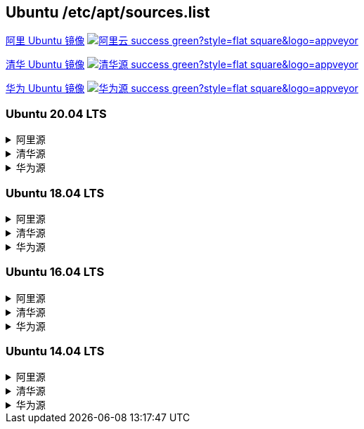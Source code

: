 == Ubuntu /etc/apt/sources.list

link:https://developer.aliyun.com/mirror/ubuntu[阿里 Ubuntu 镜像]
image:https://img.shields.io/badge/阿里云-success-green?style=flat-square&logo=appveyor[link="https://developer.aliyun.com/mirror/ubuntu"]

link:https://mirrors.tuna.tsinghua.edu.cn/help/ubuntu/[清华 Ubuntu 镜像]
image:https://img.shields.io/badge/清华源-success-green?style=flat-square&logo=appveyor[link="https://mirrors.tuna.tsinghua.edu.cn/help/ubuntu/"]

link:https://mirrors.huaweicloud.com/[华为 Ubuntu 镜像]
image:https://img.shields.io/badge/华为源-success-green?style=flat-square&logo=appveyor[link="https://mirrors.huaweicloud.com/"]

=== Ubuntu 20.04 LTS

++++
<details>
<summary>阿里源</summary> 
++++
./etc/apt/sources.list
```
deb http://mirrors.aliyun.com/ubuntu/ focal main restricted universe multiverse
deb-src http://mirrors.aliyun.com/ubuntu/ focal main restricted universe multiverse

deb http://mirrors.aliyun.com/ubuntu/ focal-security main restricted universe multiverse
deb-src http://mirrors.aliyun.com/ubuntu/ focal-security main restricted universe multiverse

deb http://mirrors.aliyun.com/ubuntu/ focal-updates main restricted universe multiverse
deb-src http://mirrors.aliyun.com/ubuntu/ focal-updates main restricted universe multiverse

deb http://mirrors.aliyun.com/ubuntu/ focal-proposed main restricted universe multiverse
deb-src http://mirrors.aliyun.com/ubuntu/ focal-proposed main restricted universe multiverse

deb http://mirrors.aliyun.com/ubuntu/ focal-backports main restricted universe multiverse
deb-src http://mirrors.aliyun.com/ubuntu/ focal-backports main restricted universe multiverse
```

++++
</details>
<details>
<summary>清华源</summary> 
++++
./etc/apt/sources.list
```
# 默认注释了源码镜像以提高 apt update 速度，如有需要可自行取消注释
deb https://mirrors.tuna.tsinghua.edu.cn/ubuntu/ focal main restricted universe multiverse
# deb-src https://mirrors.tuna.tsinghua.edu.cn/ubuntu/ focal main restricted universe multiverse
deb https://mirrors.tuna.tsinghua.edu.cn/ubuntu/ focal-updates main restricted universe multiverse
# deb-src https://mirrors.tuna.tsinghua.edu.cn/ubuntu/ focal-updates main restricted universe multiverse
deb https://mirrors.tuna.tsinghua.edu.cn/ubuntu/ focal-backports main restricted universe multiverse
# deb-src https://mirrors.tuna.tsinghua.edu.cn/ubuntu/ focal-backports main restricted universe multiverse
deb https://mirrors.tuna.tsinghua.edu.cn/ubuntu/ focal-security main restricted universe multiverse
# deb-src https://mirrors.tuna.tsinghua.edu.cn/ubuntu/ focal-security main restricted universe multiverse

# 预发布软件源，不建议启用
# deb https://mirrors.tuna.tsinghua.edu.cn/ubuntu/ focal-proposed main restricted universe multiverse
# deb-src https://mirrors.tuna.tsinghua.edu.cn/ubuntu/ focal-proposed main restricted universe multiverse
```

++++
</details>
<details>
<summary>华为源</summary> 
++++
./etc/apt/sources.list
```
deb http://mirrors.huaweicloud.com/ubuntu/ focal main restricted universe multiverse
deb-src http://mirrors.huaweicloud.com/ubuntu/ focal main restricted universe multiverse

deb http://mirrors.huaweicloud.com/ubuntu/ focal-security main restricted universe multiverse
deb-src http://mirrors.huaweicloud.com/ubuntu/ focal-security main restricted universe multiverse

deb http://mirrors.huaweicloud.com/ubuntu/ focal-updates main restricted universe multiverse
deb-src http://mirrors.huaweicloud.com/ubuntu/ focal-updates main restricted universe multiverse

deb http://mirrors.huaweicloud.com/ubuntu/ focal-proposed main restricted universe multiverse
deb-src http://mirrors.huaweicloud.com/ubuntu/ focal-proposed main restricted universe multiverse

deb http://mirrors.huaweicloud.com/ubuntu/ focal-backports main restricted universe multiverse
deb-src http://mirrors.huaweicloud.com/ubuntu/ focal-backports main restricted universe multiverse
```

++++
</details>
++++


=== Ubuntu 18.04 LTS


++++
<details>
<summary>阿里源</summary> 
++++
./etc/apt/sources.list
```
deb http://mirrors.aliyun.com/ubuntu/ bionic main restricted universe multiverse
deb-src http://mirrors.aliyun.com/ubuntu/ bionic main restricted universe multiverse

deb http://mirrors.aliyun.com/ubuntu/ bionic-security main restricted universe multiverse
deb-src http://mirrors.aliyun.com/ubuntu/ bionic-security main restricted universe multiverse

deb http://mirrors.aliyun.com/ubuntu/ bionic-updates main restricted universe multiverse
deb-src http://mirrors.aliyun.com/ubuntu/ bionic-updates main restricted universe multiverse

deb http://mirrors.aliyun.com/ubuntu/ bionic-proposed main restricted universe multiverse
deb-src http://mirrors.aliyun.com/ubuntu/ bionic-proposed main restricted universe multiverse

deb http://mirrors.aliyun.com/ubuntu/ bionic-backports main restricted universe multiverse
deb-src http://mirrors.aliyun.com/ubuntu/ bionic-backports main restricted universe multiverse
```

++++
</details>
<details>
<summary>清华源</summary> 
++++
./etc/apt/sources.list
```
# 默认注释了源码镜像以提高 apt update 速度，如有需要可自行取消注释
deb https://mirrors.tuna.tsinghua.edu.cn/ubuntu/ bionic main restricted universe multiverse
# deb-src https://mirrors.tuna.tsinghua.edu.cn/ubuntu/ bionic main restricted universe multiverse
deb https://mirrors.tuna.tsinghua.edu.cn/ubuntu/ bionic-updates main restricted universe multiverse
# deb-src https://mirrors.tuna.tsinghua.edu.cn/ubuntu/ bionic-updates main restricted universe multiverse
deb https://mirrors.tuna.tsinghua.edu.cn/ubuntu/ bionic-backports main restricted universe multiverse
# deb-src https://mirrors.tuna.tsinghua.edu.cn/ubuntu/ bionic-backports main restricted universe multiverse
deb https://mirrors.tuna.tsinghua.edu.cn/ubuntu/ bionic-security main restricted universe multiverse
# deb-src https://mirrors.tuna.tsinghua.edu.cn/ubuntu/ bionic-security main restricted universe multiverse

# 预发布软件源，不建议启用
# deb https://mirrors.tuna.tsinghua.edu.cn/ubuntu/ bionic-proposed main restricted universe multiverse
# deb-src https://mirrors.tuna.tsinghua.edu.cn/ubuntu/ bionic-proposed main restricted universe multiverse
```

++++
</details>
<details>
<summary>华为源</summary> 
++++
./etc/apt/sources.list
```
deb http://mirrors.huaweicloud.com/ubuntu/ bionic main restricted universe multiverse
deb-src http://mirrors.huaweicloud.com/ubuntu/ bionic main restricted universe multiverse

deb http://mirrors.huaweicloud.com/ubuntu/ bionic-security main restricted universe multiverse
deb-src http://mirrors.huaweicloud.com/ubuntu/ bionic-security main restricted universe multiverse

deb http://mirrors.huaweicloud.com/ubuntu/ bionic-updates main restricted universe multiverse
deb-src http://mirrors.huaweicloud.com/ubuntu/ bionic-updates main restricted universe multiverse

deb http://mirrors.huaweicloud.com/ubuntu/ bionic-proposed main restricted universe multiverse
deb-src http://mirrors.huaweicloud.com/ubuntu/ bionic-proposed main restricted universe multiverse

deb http://mirrors.huaweicloud.com/ubuntu/ bionic-backports main restricted universe multiverse
deb-src http://mirrors.huaweicloud.com/ubuntu/ bionic-backports main restricted universe multiverse
```

++++
</details>
++++


=== Ubuntu 16.04 LTS

++++
<details>
<summary>阿里源</summary> 
++++
./etc/apt/sources.list
```
deb http://mirrors.aliyun.com/ubuntu/ xenial main
deb-src http://mirrors.aliyun.com/ubuntu/ xenial main

deb http://mirrors.aliyun.com/ubuntu/ xenial-updates main
deb-src http://mirrors.aliyun.com/ubuntu/ xenial-updates main

deb http://mirrors.aliyun.com/ubuntu/ xenial universe
deb-src http://mirrors.aliyun.com/ubuntu/ xenial universe
deb http://mirrors.aliyun.com/ubuntu/ xenial-updates universe
deb-src http://mirrors.aliyun.com/ubuntu/ xenial-updates universe

deb http://mirrors.aliyun.com/ubuntu/ xenial-security main
deb-src http://mirrors.aliyun.com/ubuntu/ xenial-security main
deb http://mirrors.aliyun.com/ubuntu/ xenial-security universe
deb-src http://mirrors.aliyun.com/ubuntu/ xenial-security universe
```

++++
</details>
<details>
<summary>清华源</summary> 
++++

./etc/apt/sources.list
```
# 默认注释了源码镜像以提高 apt update 速度，如有需要可自行取消注释
deb https://mirrors.tuna.tsinghua.edu.cn/ubuntu/ xenial main restricted universe multiverse
# deb-src https://mirrors.tuna.tsinghua.edu.cn/ubuntu/ xenial main restricted universe multiverse
deb https://mirrors.tuna.tsinghua.edu.cn/ubuntu/ xenial-updates main restricted universe multiverse
# deb-src https://mirrors.tuna.tsinghua.edu.cn/ubuntu/ xenial-updates main restricted universe multiverse
deb https://mirrors.tuna.tsinghua.edu.cn/ubuntu/ xenial-backports main restricted universe multiverse
# deb-src https://mirrors.tuna.tsinghua.edu.cn/ubuntu/ xenial-backports main restricted universe multiverse
deb https://mirrors.tuna.tsinghua.edu.cn/ubuntu/ xenial-security main restricted universe multiverse
# deb-src https://mirrors.tuna.tsinghua.edu.cn/ubuntu/ xenial-security main restricted universe multiverse

# 预发布软件源，不建议启用
# deb https://mirrors.tuna.tsinghua.edu.cn/ubuntu/ xenial-proposed main restricted universe multiverse
# deb-src https://mirrors.tuna.tsinghua.edu.cn/ubuntu/ xenial-proposed main restricted universe multiverse
```

++++
</details>
<details>
<summary>华为源</summary> 
++++

./etc/apt/sources.list
```
deb http://mirrors.huaweicloud.com/ubuntu/ xenial main
deb-src http://mirrors.huaweicloud.com/ubuntu/ xenial main

deb http://mirrors.huaweicloud.com/ubuntu/ xenial-updates main
deb-src http://mirrors.huaweicloud.com/ubuntu/ xenial-updates main

deb http://mirrors.huaweicloud.com/ubuntu/ xenial universe
deb-src http://mirrors.huaweicloud.com/ubuntu/ xenial universe
deb http://mirrors.huaweicloud.com/ubuntu/ xenial-updates universe
deb-src http://mirrors.huaweicloud.com/ubuntu/ xenial-updates universe

deb http://mirrors.huaweicloud.com/ubuntu/ xenial-security main
deb-src http://mirrors.huaweicloud.com/ubuntu/ xenial-security main
deb http://mirrors.huaweicloud.com/ubuntu/ xenial-security universe
deb-src http://mirrors.huaweicloud.com/ubuntu/ xenial-security universe
```

++++
</details>
++++


=== Ubuntu 14.04 LTS

++++
<details>
<summary>阿里源</summary> 
++++
./etc/apt/sources.list
```
deb https://mirrors.aliyun.com/ubuntu/ trusty main restricted universe multiverse
deb-src https://mirrors.aliyun.com/ubuntu/ trusty main restricted universe multiverse
deb https://mirrors.aliyun.com/ubuntu/ trusty-security main restricted universe multiverse
deb-src https://mirrors.aliyun.com/ubuntu/ trusty-security main restricted universe multiverse

deb https://mirrors.aliyun.com/ubuntu/ trusty-updates main restricted universe multiverse
deb-src https://mirrors.aliyun.com/ubuntu/ trusty-updates main restricted universe multiverse

deb https://mirrors.aliyun.com/ubuntu/ trusty-backports main restricted universe multiverse
deb-src https://mirrors.aliyun.com/ubuntu/ trusty-backports main restricted universe multiverse

## Not recommended
# deb https://mirrors.aliyun.com/ubuntu/ trusty-proposed main restricted universe multiverse
# deb-src https://mirrors.aliyun.com/ubuntu/ trusty-proposed main restricted universe multiverse
```

++++
</details>
<details>
<summary>清华源</summary> 
++++
./etc/apt/sources.list
```
# 默认注释了源码镜像以提高 apt update 速度，如有需要可自行取消注释
deb https://mirrors.tuna.tsinghua.edu.cn/ubuntu/ trusty main restricted universe multiverse
# deb-src https://mirrors.tuna.tsinghua.edu.cn/ubuntu/ trusty main restricted universe multiverse
deb https://mirrors.tuna.tsinghua.edu.cn/ubuntu/ trusty-updates main restricted universe multiverse
# deb-src https://mirrors.tuna.tsinghua.edu.cn/ubuntu/ trusty-updates main restricted universe multiverse
deb https://mirrors.tuna.tsinghua.edu.cn/ubuntu/ trusty-backports main restricted universe multiverse
# deb-src https://mirrors.tuna.tsinghua.edu.cn/ubuntu/ trusty-backports main restricted universe multiverse
deb https://mirrors.tuna.tsinghua.edu.cn/ubuntu/ trusty-security main restricted universe multiverse
# deb-src https://mirrors.tuna.tsinghua.edu.cn/ubuntu/ trusty-security main restricted universe multiverse

# 预发布软件源，不建议启用
# deb https://mirrors.tuna.tsinghua.edu.cn/ubuntu/ trusty-proposed main restricted universe multiverse
# deb-src https://mirrors.tuna.tsinghua.edu.cn/ubuntu/ trusty-proposed main restricted universe multiverse
```

++++
</details>
<details>
<summary>华为源</summary> 
++++
./etc/apt/sources.list
```
deb http://mirrors.huaweicloud.com/ubuntu/ trusty main restricted universe multiverse
deb-src http://mirrors.huaweicloud.com/ubuntu/ trusty main restricted universe multiverse
deb http://mirrors.huaweicloud.com/ubuntu/ trusty-security main restricted universe multiverse
deb-src http://mirrors.huaweicloud.com/ubuntu/ trusty-security main restricted universe multiverse

deb http://mirrors.huaweicloud.com/ubuntu/ trusty-updates main restricted universe multiverse
deb-src http://mirrors.huaweicloud.com/ubuntu/ trusty-updates main restricted universe multiverse

deb http://mirrors.huaweicloud.com/ubuntu/ trusty-backports main restricted universe multiverse
deb-src http://mirrors.huaweicloud.com/ubuntu/ trusty-backports main restricted universe multiverse

## Not recommended
# deb http://mirrors.huaweicloud.com/ubuntu/ trusty-proposed main restricted universe multiverse
# deb-src http://mirrors.huaweicloud.com/ubuntu/ trusty-proposed main restricted universe multiverse
```

++++
</details>
++++

